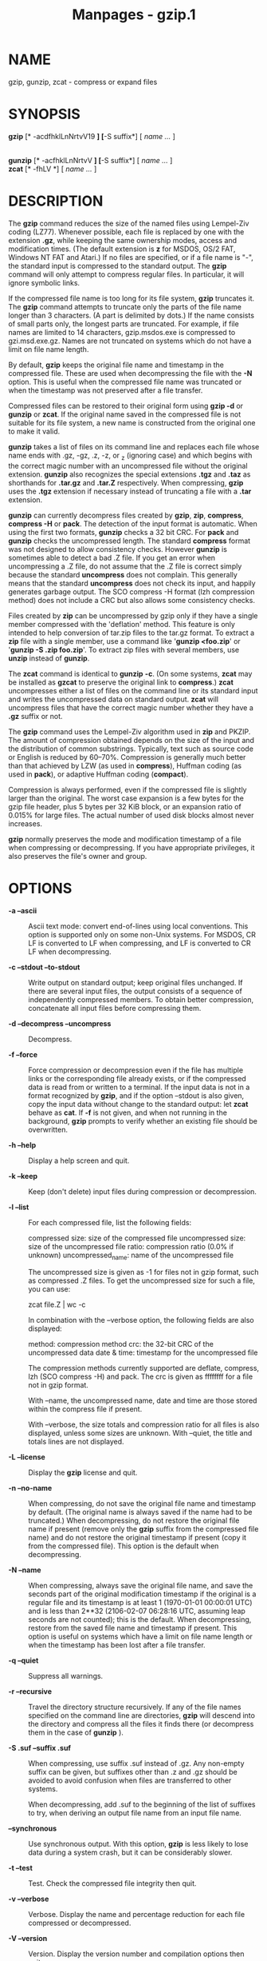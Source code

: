 #+TITLE: Manpages - gzip.1
* NAME
gzip, gunzip, zcat - compress or expand files

* SYNOPSIS
*gzip* [* -acdfhklLnNrtvV19 *] [*-S suffix*] [ /name .../ ]

\\
*gunzip* [* -acfhklLnNrtvV *] [*-S suffix*] [ /name .../ ]\\
*zcat* [* -fhLV *] [ /name .../ ]

* DESCRIPTION
The *gzip* command reduces the size of the named files using Lempel-Ziv
coding (LZ77). Whenever possible, each file is replaced by one with the
extension *.gz*, while keeping the same ownership modes, access and
modification times. (The default extension is *z* for MSDOS, OS/2 FAT,
Windows NT FAT and Atari.) If no files are specified, or if a file name
is "-", the standard input is compressed to the standard output. The
*gzip* command will only attempt to compress regular files. In
particular, it will ignore symbolic links.

If the compressed file name is too long for its file system, *gzip*
truncates it. The *gzip* command attempts to truncate only the parts of
the file name longer than 3 characters. (A part is delimited by dots.)
If the name consists of small parts only, the longest parts are
truncated. For example, if file names are limited to 14 characters,
gzip.msdos.exe is compressed to gzi.msd.exe.gz. Names are not truncated
on systems which do not have a limit on file name length.

By default, *gzip* keeps the original file name and timestamp in the
compressed file. These are used when decompressing the file with the
*-N* option. This is useful when the compressed file name was truncated
or when the timestamp was not preserved after a file transfer.

Compressed files can be restored to their original form using *gzip -d*
or *gunzip* or *zcat*. If the original name saved in the compressed file
is not suitable for its file system, a new name is constructed from the
original one to make it valid.

*gunzip* takes a list of files on its command line and replaces each
file whose name ends with .gz, -gz, .z, -z, or _z (ignoring case) and
which begins with the correct magic number with an uncompressed file
without the original extension. *gunzip* also recognizes the special
extensions *.tgz* and *.taz* as shorthands for *.tar.gz* and *.tar.Z*
respectively. When compressing, *gzip* uses the *.tgz* extension if
necessary instead of truncating a file with a *.tar* extension.

*gunzip* can currently decompress files created by *gzip*, *zip*,
*compress*, *compress -H* or *pack*. The detection of the input format
is automatic. When using the first two formats, *gunzip* checks a 32 bit
CRC. For *pack* and *gunzip* checks the uncompressed length. The
standard *compress* format was not designed to allow consistency checks.
However *gunzip* is sometimes able to detect a bad .Z file. If you get
an error when uncompressing a .Z file, do not assume that the .Z file is
correct simply because the standard *uncompress* does not complain. This
generally means that the standard *uncompress* does not check its input,
and happily generates garbage output. The SCO compress -H format (lzh
compression method) does not include a CRC but also allows some
consistency checks.

Files created by *zip* can be uncompressed by gzip only if they have a
single member compressed with the 'deflation' method. This feature is
only intended to help conversion of tar.zip files to the tar.gz format.
To extract a *zip* file with a single member, use a command like
'*gunzip <foo.zip*' or '*gunzip -S .zip foo.zip*'. To extract zip files
with several members, use *unzip* instead of *gunzip*.

The *zcat* command is identical to *gunzip* *-c*. (On some systems,
*zcat* may be installed as *gzcat* to preserve the original link to
*compress*.) *zcat* uncompresses either a list of files on the command
line or its standard input and writes the uncompressed data on standard
output. *zcat* will uncompress files that have the correct magic number
whether they have a *.gz* suffix or not.

The *gzip* command uses the Lempel-Ziv algorithm used in *zip* and
PKZIP. The amount of compression obtained depends on the size of the
input and the distribution of common substrings. Typically, text such as
source code or English is reduced by 60--70%. Compression is generally
much better than that achieved by LZW (as used in *compress*), Huffman
coding (as used in *pack*), or adaptive Huffman coding (*compact*).

Compression is always performed, even if the compressed file is slightly
larger than the original. The worst case expansion is a few bytes for
the gzip file header, plus 5 bytes per 32 KiB block, or an expansion
ratio of 0.015% for large files. The actual number of used disk blocks
almost never increases.

*gzip* normally preserves the mode and modification timestamp of a file
when compressing or decompressing. If you have appropriate privileges,
it also preserves the file's owner and group.

* OPTIONS
- *-a --ascii* :: Ascii text mode: convert end-of-lines using local
  conventions. This option is supported only on some non-Unix systems.
  For MSDOS, CR LF is converted to LF when compressing, and LF is
  converted to CR LF when decompressing.

- *-c --stdout --to-stdout* :: Write output on standard output; keep
  original files unchanged. If there are several input files, the output
  consists of a sequence of independently compressed members. To obtain
  better compression, concatenate all input files before compressing
  them.

- *-d --decompress --uncompress* :: Decompress.

- *-f --force* :: Force compression or decompression even if the file
  has multiple links or the corresponding file already exists, or if the
  compressed data is read from or written to a terminal. If the input
  data is not in a format recognized by *gzip*, and if the option
  --stdout is also given, copy the input data without change to the
  standard output: let *zcat* behave as *cat*. If *-f* is not given, and
  when not running in the background, *gzip* prompts to verify whether
  an existing file should be overwritten.

- *-h --help* :: Display a help screen and quit.

- *-k --keep* :: Keep (don't delete) input files during compression or
  decompression.

- *-l --list* :: For each compressed file, list the following fields:

  compressed size: size of the compressed file uncompressed size: size
  of the uncompressed file ratio: compression ratio (0.0% if unknown)
  uncompressed_name: name of the uncompressed file

  The uncompressed size is given as -1 for files not in gzip format,
  such as compressed .Z files. To get the uncompressed size for such a
  file, you can use:

  zcat file.Z | wc -c

  In combination with the --verbose option, the following fields are
  also displayed:

  method: compression method crc: the 32-bit CRC of the uncompressed
  data date & time: timestamp for the uncompressed file

  The compression methods currently supported are deflate, compress, lzh
  (SCO compress -H) and pack. The crc is given as ffffffff for a file
  not in gzip format.

  With --name, the uncompressed name, date and time are those stored
  within the compress file if present.

  With --verbose, the size totals and compression ratio for all files is
  also displayed, unless some sizes are unknown. With --quiet, the title
  and totals lines are not displayed.

- *-L --license* :: Display the *gzip* license and quit.

- *-n --no-name* :: When compressing, do not save the original file name
  and timestamp by default. (The original name is always saved if the
  name had to be truncated.) When decompressing, do not restore the
  original file name if present (remove only the *gzip* suffix from the
  compressed file name) and do not restore the original timestamp if
  present (copy it from the compressed file). This option is the default
  when decompressing.

- *-N --name* :: When compressing, always save the original file name,
  and save the seconds part of the original modification timestamp if
  the original is a regular file and its timestamp is at least 1
  (1970-01-01 00:00:01 UTC) and is less than 2**32 (2106-02-07 06:28:16
  UTC, assuming leap seconds are not counted); this is the default. When
  decompressing, restore from the saved file name and timestamp if
  present. This option is useful on systems which have a limit on file
  name length or when the timestamp has been lost after a file transfer.

- *-q --quiet* :: Suppress all warnings.

- *-r --recursive* :: Travel the directory structure recursively. If any
  of the file names specified on the command line are directories,
  *gzip* will descend into the directory and compress all the files it
  finds there (or decompress them in the case of *gunzip* ).

- *-S .suf --suffix .suf* :: When compressing, use suffix .suf instead
  of .gz. Any non-empty suffix can be given, but suffixes other than .z
  and .gz should be avoided to avoid confusion when files are
  transferred to other systems.

  When decompressing, add .suf to the beginning of the list of suffixes
  to try, when deriving an output file name from an input file name.

- *--synchronous* :: Use synchronous output. With this option, *gzip* is
  less likely to lose data during a system crash, but it can be
  considerably slower.

- *-t --test* :: Test. Check the compressed file integrity then quit.

- *-v --verbose* :: Verbose. Display the name and percentage reduction
  for each file compressed or decompressed.

- *-V --version* :: Version. Display the version number and compilation
  options then quit.

- *-# --fast --best* :: Regulate the speed of compression using the
  specified digit *#*, where *-1* or *--fast* indicates the fastest
  compression method (less compression) and *-9* or *--best* indicates
  the slowest compression method (best compression). The default
  compression level is *-6* (that is, biased towards high compression at
  expense of speed).

- *--rsyncable* :: When you synchronize a compressed file between two
  computers, this option allows rsync to transfer only files that were
  changed in the archive instead of the entire archive. Normally, after
  a change is made to any file in the archive, the compression algorithm
  can generate a new version of the archive that does not match the
  previous version of the archive. In this case, rsync transfers the
  entire new version of the archive to the remote computer. With this
  option, rsync can transfer only the changed files as well as a small
  amount of metadata that is required to update the archive structure in
  the area that was changed.

* ADVANCED USAGE
Multiple compressed files can be concatenated. In this case, *gunzip*
will extract all members at once. For example:

gzip -c file1 > foo.gz gzip -c file2 >> foo.gz

Then

gunzip -c foo

is equivalent to

cat file1 file2

In case of damage to one member of a .gz file, other members can still
be recovered (if the damaged member is removed). However, you can get
better compression by compressing all members at once:

cat file1 file2 | gzip > foo.gz

compresses better than

gzip -c file1 file2 > foo.gz

If you want to recompress concatenated files to get better compression,
do:

gzip -cd old.gz | gzip > new.gz

If a compressed file consists of several members, the uncompressed size
and CRC reported by the --list option applies to the last member only.
If you need the uncompressed size for all members, you can use:

gzip -cd file.gz | wc -c

If you wish to create a single archive file with multiple members so
that members can later be extracted independently, use an archiver such
as tar or zip. GNU tar supports the -z option to invoke gzip
transparently. gzip is designed as a complement to tar, not as a
replacement.

* ENVIRONMENT
The obsolescent environment variable *GZIP* can hold a set of default
options for *gzip*. These options are interpreted first and can be
overwritten by explicit command line parameters. As this can cause
problems when using scripts, this feature is supported only for options
that are reasonably likely to not cause too much harm, and *gzip* warns
if it is used. This feature will be removed in a future release of
*gzip*.

You can use an alias or script instead. For example, if *gzip* is in the
directory */usr/bin* you can prepend *$HOME/bin* to your *PATH* and
create an executable script *$HOME/bin/gzip* containing the following:

​#! /bin/sh export PATH=/usr/bin exec gzip -9 "$@"

* SEE ALSO
*znew*(1), *zcmp*(1), *zmore*(1), *zforce*(1), *gzexe*(1), *zip*(1),
*unzip*(1), *compress*(1)

The *gzip* file format is specified in P. Deutsch, GZIP file format
specification version 4.3, *<https://www.ietf.org/rfc/rfc1952.txt>*,
Internet RFC 1952 (May 1996). The *zip* deflation format is specified in
P. Deutsch, DEFLATE Compressed Data Format Specification version 1.3,
*<https://www.ietf.org/rfc/rfc1951.txt>*, Internet RFC 1951 (May 1996).

* DIAGNOSTICS
Exit status is normally 0; if an error occurs, exit status is 1. If a
warning occurs, exit status is 2.

- Usage: gzip [-cdfhklLnNrtvV19] [-S suffix] [file ...] :: Invalid
  options were specified on the command line.

- /file/ : not in gzip format :: The file specified to *gunzip* has not
  been compressed.

- /file/ : Corrupt input. :: Use zcat to recover some data. The
  compressed file has been damaged. The data up to the point of failure
  can be recovered using

  zcat /file/ > recover

- /file/ : compressed with /xx/ bits, can only handle /yy/
  bits :: *File* was compressed (using LZW) by a program that could deal
  with more bits than the decompress code on this machine. Recompress
  the file with gzip, which compresses better and uses less memory.

- /file/ : already has .gz suffix -- unchanged :: The file is assumed to
  be already compressed. Rename the file and try again.

- /file/ already exists; do you wish to overwrite (y or n)? :: Respond
  "y" if you want the output file to be replaced; "n" if not.

- gunzip: corrupt input :: A SIGSEGV violation was detected which
  usually means that the input file has been corrupted.

- /xx.x%/ Percentage of the input saved by compression. :: (Relevant
  only for *-v* and *-l*.)

- -- not a regular file or directory: ignored :: When the input file is
  not a regular file or directory, (e.g., a symbolic link, socket, FIFO,
  device file), it is left unaltered.

- -- has /xx/ other links: unchanged :: The input file has links; it is
  left unchanged. See *ln*(1) for more information. Use the *-f* flag to
  force compression of multiply-linked files.

* CAVEATS
When writing compressed data to a tape, it is generally necessary to pad
the output with zeroes up to a block boundary. When the data is read and
the whole block is passed to *gunzip* for decompression, *gunzip*
detects that there is extra trailing garbage after the compressed data
and emits a warning by default. You can use the --quiet option to
suppress the warning.

* BUGS
In some rare cases, the --best option gives worse compression than the
default compression level (-6). On some highly redundant files,
*compress* compresses better than *gzip*.

* REPORTING BUGS
Report bugs to: bug-gzip@gnu.org\\
GNU gzip home page: <https://www.gnu.org/software/gzip/>\\
General help using GNU software: <https://www.gnu.org/gethelp/>

* COPYRIGHT NOTICE
Copyright © 1998--1999, 2001--2002, 2012, 2015--2023 Free Software
Foundation, Inc.\\
Copyright © 1992, 1993 Jean-loup Gailly

Permission is granted to make and distribute verbatim copies of this
manual provided the copyright notice and this permission notice are
preserved on all copies.

Permission is granted to process this file through troff and print the
results, provided the printed document carries copying permission notice
identical to this one except for the removal of this paragraph (this
paragraph not being relevant to the printed manual).

Permission is granted to copy and distribute modified versions of this
manual under the conditions for verbatim copying, provided that the
entire resulting derived work is distributed under the terms of a
permission notice identical to this one.

Permission is granted to copy and distribute translations of this manual
into another language, under the above conditions for modified versions,
except that this permission notice may be stated in a translation
approved by the Foundation.
